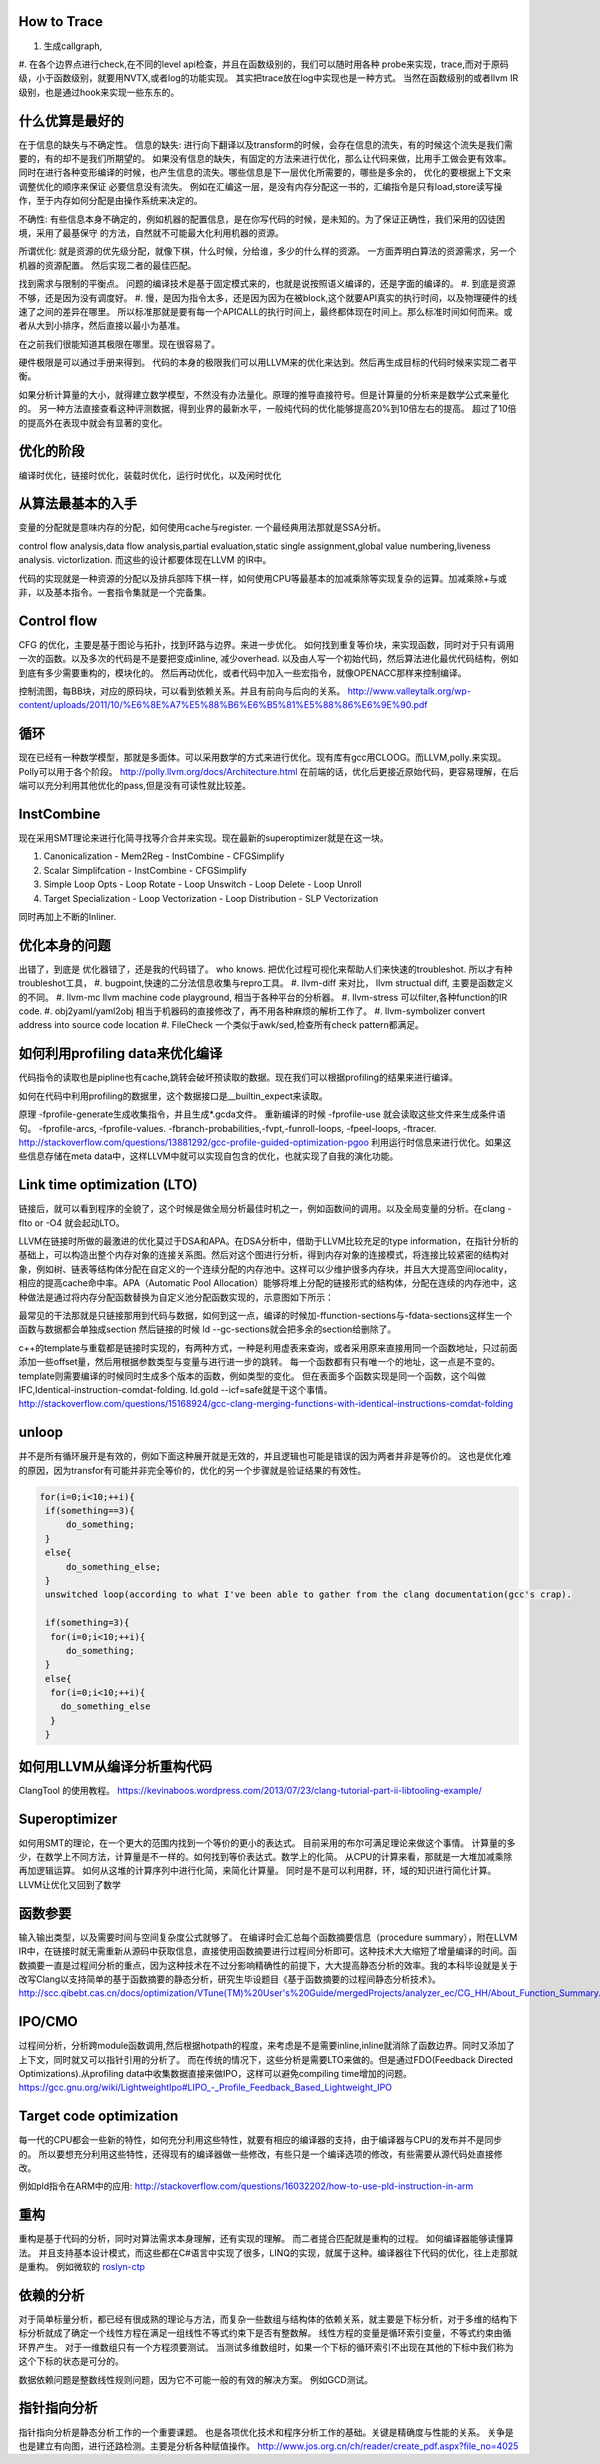 How to Trace
============

#. 生成callgraph,
#. 在各个边界点进行check,在不同的level api检查，并且在函数级别的，我们可以随时用各种 probe来实现，trace,而对于原码级，小于函数级别，就要用NVTX,或者log的功能实现。 其实把trace放在log中实现也是一种方式。
当然在函数级别的或者llvm IR级别，也是通过hook来实现一些东东的。

什么优算是最好的
================

在于信息的缺失与不确定性。
信息的缺失: 进行向下翻译以及transform的时候，会存在信息的流失，有的时候这个流失是我们需要的，有的却不是我们所期望的。
如果没有信息的缺失，有固定的方法来进行优化，那么让代码来做，比用手工做会更有效率。
同时在进行各种变形编译的时候，也产生信息的流失。哪些信息是下一层优化所需要的，哪些是多余的， 优化的要根据上下文来调整优化的顺序来保证
必要信息没有流失。  例如在汇编这一层，是没有内存分配这一书的，汇编指令是只有load,store读写操作，至于内存如何分配是由操作系统来决定的。

不确性:  有些信息本身不确定的，例如机器的配置信息，是在你写代码的时候，是未知的。为了保证正确性，我们采用的囚徒困境，采用了最基保守
的方法，自然就不可能最大化利用机器的资源。

所谓优化: 就是资源的优先级分配，就像下棋，什么时候，分给谁，多少的什么样的资源。 
一方面弄明白算法的资源需求，另一个机器的资源配置。 然后实现二者的最佳匹配。

找到需求与限制的平衡点。
问题的编译技术是基于固定模式来的，也就是说按照语义编译的，还是字面的编译的。
#. 到底是资源不够，还是因为没有调度好。
#. 慢，是因为指令太多，还是因为因为在被block,这个就要API真实的执行时间，以及物理硬件的线速了之间的差异在哪里。
所以标准那就是要有每一个APICALL的执行时间上，最终都体现在时间上。那么标准时间如何而来。或者从大到小排序，然后直接以最小为基准。

在之前我们很能知道其极限在哪里。现在很容易了。

硬件极限是可以通过手册来得到。 代码的本身的极限我们可以用LLVM来的优化来达到。然后再生成目标的代码时候来实现二者平衡。


如果分析计算量的大小，就得建立数学模型，不然没有办法量化。原理的推导直接符号。但是计算量的分析来是数学公式来量化的。
另一种方法直接查看这种评测数据，得到业界的最新水平，一般纯代码的优化能够提高20%到10倍左右的提高。 超过了10倍的提高外在表现中就会有显著的变化。


优化的阶段
==========

编译时优化，链接时优化，装载时优化，运行时优化，以及闲时优化


从算法最基本的入手
==================

变量的分配就是意味内存的分配，如何使用cache与register. 一个最经典用法那就是SSA分析。

control flow analysis,data flow analysis,partial evaluation,static single assignment,global value numbering,liveness analysis.
victorlization. 
而这些的设计都要体现在LLVM 的IR中。


代码的实现就是一种资源的分配以及排兵部阵下棋一样，如何使用CPU等最基本的加减乘除等实现复杂的运算。加减乘除+与或非，以及基本指令。一套指令集就是一个完备集。

Control flow 
============

CFG 的优化，主要是基于图论与拓扑，找到环路与边界。来进一步优化。 
如何找到重复等价块，来实现函数，同时对于只有调用一次的函数。以及多次的代码是不是要把变成inline, 减少overhead. 以及由人写一个初始代码，然后算法进化最优代码结构，例如到底有多少需要重构的，模块化的。 然后再动优化，或者代码中加入一些宏指令，就像OPENACC那样来控制编译。

控制流图，每BB块，对应的原码块，可以看到依赖关系。并且有前向与后向的关系。
http://www.valleytalk.org/wp-content/uploads/2011/10/%E6%8E%A7%E5%88%B6%E6%B5%81%E5%88%86%E6%9E%90.pdf

循环
====

现在已经有一种数学模型，那就是多面体。可以采用数学的方式来进行优化。现有库有gcc用CLOOG。而LLVM,polly.来实现。
Polly可以用于各个阶段。 http://polly.llvm.org/docs/Architecture.html
在前端的话，优化后更接近原始代码，更容易理解，在后端可以充分利用其他优化的pass,但是没有可读性就比较差。


InstCombine
============

现在采用SMT理论来进行化简寻找等介合并来实现。现在最新的superoptimizer就是在这一块。

.. graphviz:: 
   digraph OPT {
      Canonicalization -> Simplification->Loop_Opts->inliner->Simplifcation;
   }

#. Canonicalization
   - Mem2Reg
   - InstCombine
   - CFGSimplify
#. Scalar Simplifcation
   - InstCombine
   - CFGSimplify
#. Simple Loop Opts
   - Loop Rotate
   - Loop Unswitch
   - Loop Delete
   - Loop Unroll
#. Target Specialization
   - Loop Vectorization
   - Loop Distribution
   - SLP  Vectorization

同时再加上不断的Inliner.

优化本身的问题
==============

出错了，到底是 优化器错了，还是我的代码错了。 who knows.  把优化过程可视化来帮助人们来快速的troubleshot.
所以才有种troubleshot工具，
#. bugpoint,快速的二分法信息收集与repro工具。
#. llvm-diff 来对比， llvm structual diff, 主要是函数定义的不同。
#. llvm-mc    llvm machine code playground, 相当于各种平台的分析器。 
#. llvm-stress 可以filter,各种function的IR code. 
#. obj2yaml/yaml2obj 相当于机器码的直接修改了，再不用各种麻烦的解析工作了。
#. llvm-symbolizer convert address into source code location
#. FileCheck 一个类似于awk/sed,检查所有check pattern都满足。

如何利用profiling data来优化编译
================================

代码指令的读取也是pipline也有cache,跳转会破坏预读取的数据。现在我们可以根据profiling的结果来进行编译。

如何在代码中利用profiling的数据里，这个数据接口是__builtin_expect来读取。

.. code-block:: bash
   if (__builtin_expect (x,0))
      foo ();
   // -fprofile-arcs


原理 -fprofile-generate生成收集指令，并且生成*.gcda文件。 重新编译的时候 -fprofile-use 就会读取这些文件来生成条件语句。
-fprofile-arcs, -fprofile-values.  -fbranch-probabilities,-fvpt,-funroll-loops, -fpeel-loops, -ftracer. 
http://stackoverflow.com/questions/13881292/gcc-profile-guided-optimization-pgoo
利用运行时信息来进行优化。如果这些信息存储在meta data中，这样LLVM中就可以实现自包含的优化，也就实现了自我的演化功能。

Link time optimization (LTO)
============================

链接后，就可以看到程序的全貌了，这个时候是做全局分析最佳时机之一，例如函数间的调用。以及全局变量的分析。在clang -flto or -O4 就会起动LTO。

LLVM在链接时所做的最激进的优化莫过于DSA和APA。在DSA分析中，借助于LLVM比较充足的type information，在指针分析的基础上，可以构造出整个内存对象的连接关系图。然后对这个图进行分析，得到内存对象的连接模式，将连接比较紧密的结构对象，例如树、链表等结构体分配在自定义的一个连续分配的内存池中。这样可以少维护很多内存块，并且大大提高空间locality，相应的提高cache命中率。APA（Automatic Pool Allocation）能够将堆上分配的链接形式的结构体，分配在连续的内存池中，这种做法是通过将内存分配函数替换为自定义池分配函数实现的，示意图如下所示：


最常见的干法那就是只链接那用到代码与数据，如何到这一点，编译的时候加-ffunction-sections与-fdata-sections这样生一个函数与数据都会单独成section 然后链接的时候 ld --gc-sections就会把多余的section给删除了。

c++的template与重载都是链接时实现的，有两种方式，一种是利用虚表来查询，或者采用原来直接用同一个函数地址，只过前面添加一些offset量，然后用根据参数类型与变量与进行进一步的跳转。 每一个函数都有只有唯一个的地址，这一点是不变的。 template则需要编译的时候同时生成多个版本的函数，例如类型的变化。 但在表面多个函数实现是同一个函数，这个叫做IFC,Identical-instruction-comdat-folding.  ld.gold --icf=safe就是干这个事情。
http://stackoverflow.com/questions/15168924/gcc-clang-merging-functions-with-identical-instructions-comdat-folding

unloop
======

并不是所有循环展开是有效的，例如下面这种展开就是无效的，并且逻辑也可能是错误的因为两者并非是等价的。 这也是优化难的原因，因为transfor有可能并非完全等价的，优化的另一个步骤就是验证结果的有效性。

.. code-block:: c
   
   for(i=0;i<10;++i){
    if(something==3){
        do_something;
    }
    else{
        do_something_else;
    }
    unswitched loop(according to what I've been able to gather from the clang documentation(gcc's crap).
    
    if(something=3){
     for(i=0;i<10;++i){
        do_something;
    }
    else{
     for(i=0;i<10;++i){
       do_something_else
     }
    }



如何用LLVM从编译分析重构代码
============================

ClangTool 的使用教程。
https://kevinaboos.wordpress.com/2013/07/23/clang-tutorial-part-ii-libtooling-example/

Superoptimizer
==============

如何用SMT的理论，在一个更大的范围内找到一个等价的更小的表达式。 目前采用的布尔可满足理论来做这个事情。
计算量的多少，在数学上不同方法，计算量是不一样的。如何找到等价表达式。数学上的化简。
从CPU的计算来看，那就是一大堆加减乘除再加逻辑运算。
如何从这堆的计算序列中进行化简，来简化计算量。 
同时是不是可以利用群，环，域的知识进行简化计算。
LLVM让优化又回到了数学



函数参要
========

输入输出类型，以及需要时间与空间复杂度公式就够了。
在编译时会汇总每个函数摘要信息（procedure summary），附在LLVM IR中，在链接时就无需重新从源码中获取信息，直接使用函数摘要进行过程间分析即可。这种技术大大缩短了增量编译的时间。函数摘要一直是过程间分析的重点，因为这种技术在不过分影响精确性的前提下，大大提高静态分析的效率。我的本科毕设就是关于改写Clang以支持简单的基于函数摘要的静态分析，研究生毕设题目《基于函数摘要的过程间静态分析技术》。
http://scc.qibebt.cas.cn/docs/optimization/VTune(TM)%20User's%20Guide/mergedProjects/analyzer_ec/CG_HH/About_Function_Summary.htm




IPO/CMO
=======

过程间分析，分析跨module函数调用,然后根据hotpath的程度，来考虑是不是需要inline,inline就消除了函数边界。同时又添加了
上下文，同时就又可以指针引用的分析了。 而在传统的情况下，这些分析是需要LTO来做的。但是通过FDO(Feedback Directed Optimizations).从profiling data中收集数据直接来做IPO，这样可以避免compiling time增加的问题。 
https://gcc.gnu.org/wiki/LightweightIpo#LIPO_-_Profile_Feedback_Based_Lightweight_IPO


Target code optimization
========================

每一代的CPU都会一些新的特性，如何充分利用这些特性，就要有相应的编译器的支持，由于编译器与CPU的发布并不是同步的。
所以要想充分利用这些特性，还得现有的编译器做一些修改，有些只是一个编译选项的修改，有些需要从源代码处直接修改。

例如pld指令在ARM中的应用: http://stackoverflow.com/questions/16032202/how-to-use-pld-instruction-in-arm


重构
====

重构是基于代码的分析，同时对算法需求本身理解，还有实现的理解。 而二者搓合匹配就是重构的过程。 如何编译器能够读懂算法。
并且支持基本设计模式，而这些都在C#语言中实现了很多，LINQ的实现，就属于这种。编译器往下代码的优化，往上走那就是重构。
例如微软的 `roslyn-ctp <https://blogs.msdn.microsoft.com/visualstudio/2011/10/19/introducing-the-microsoft-roslyn-ctp/>`_ 

依赖的分析 
===========

对于简单标量分析，都已经有很成熟的理论与方法，而复杂一些数组与结构体的依赖关系，就主要是下标分析，对于多维的结构下标分析就成了确定一个线性方程在满足一组线性不等式约束下是否有整数解。
线性方程的变量是循环索引变量，不等式约束由循环界产生。 对于一维数组只有一个方程须要测试。
当测试多维数组时，如果一个下标的循环索引不出现在其他的下标中我们称为这个下标的状态是可分的。

数据依赖问题是整数线性规则问题，因为它不可能一般的有效的解决方案。 例如GCD测试。

指针指向分析
============

指针指向分析是静态分析工作的一个重要课题。 也是各项优化技术和程序分析工作的基础。关键是精确度与性能的关系。 关争是也是建立有向图，进行还路检测。主要是分析各种赋值操作。
http://www.jos.org.cn/ch/reader/create_pdf.aspx?file_no=4025

